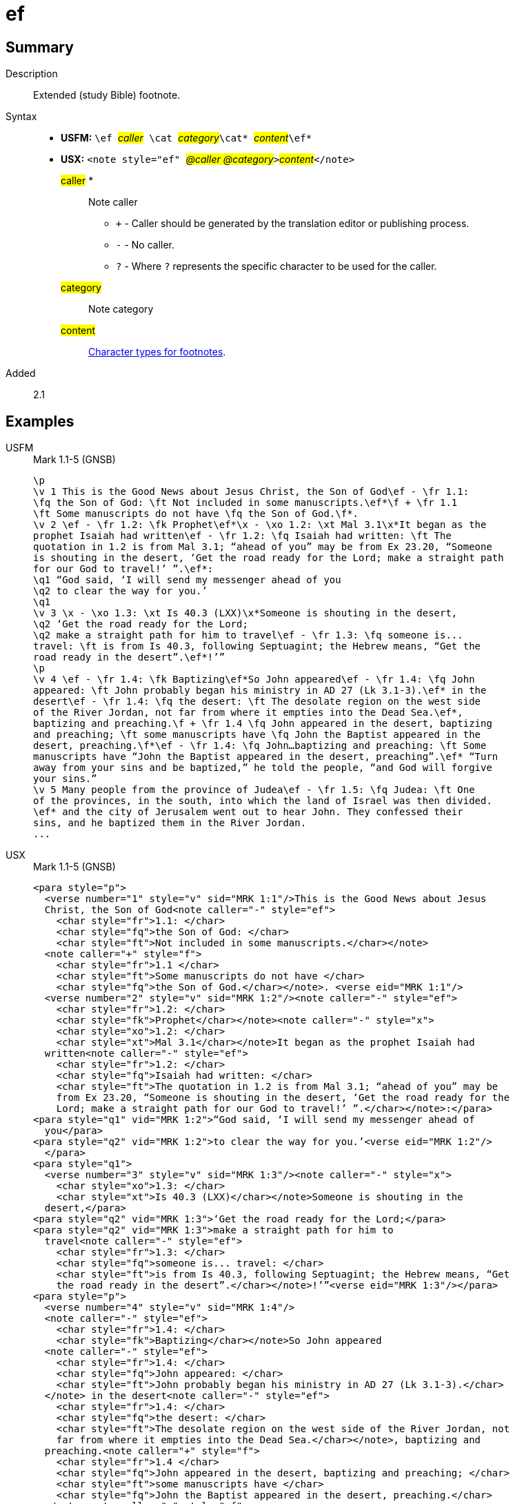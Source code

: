 = ef
:description: Extended footnote
:url-repo: https://github.com/usfm-bible/tcdocs/blob/main/markers/note/ef.adoc
:noindex:
ifndef::localdir[]
:source-highlighter: rouge
:localdir: ../
endif::[]
:imagesdir: {localdir}/images

// tag::public[]

== Summary

Description:: Extended (study Bible) footnote.
Syntax::
* *USFM:* ``++\ef ++``#__caller__#``++ \cat ++``#__category__#``++\cat* ++``#__content__#``++\ef*++``
* *USX:* ``++<note style="ef" ++``#__@caller @category__#``++>++``#__content__#``++</note>++``
#caller# *::: Note caller
** `+` - Caller should be generated by the translation editor or publishing process.
** `-` - No caller.
** `?` - Where  `?` represents the specific character to be used for the caller.
#category#::: Note category
#content#::: xref:char:notes/footnote/index.adoc[Character types for footnotes].
// tag::spec[]
Added:: 2.1
// end::spec[]

== Examples

[tabs]
======
USFM::
+
.Mark 1.1-5 (GNSB)
[source#src-usfm-note-ef_1,usfm,highlight=2..3;5;6..9;15..17;19..20;21..22;25..26;29..31]
----
\p
\v 1 This is the Good News about Jesus Christ, the Son of God\ef - \fr 1.1: 
\fq the Son of God: \ft Not included in some manuscripts.\ef*\f + \fr 1.1 
\ft Some manuscripts do not have \fq the Son of God.\f*.
\v 2 \ef - \fr 1.2: \fk Prophet\ef*\x - \xo 1.2: \xt Mal 3.1\x*It began as the 
prophet Isaiah had written\ef - \fr 1.2: \fq Isaiah had written: \ft The 
quotation in 1.2 is from Mal 3.1; “ahead of you” may be from Ex 23.20, “Someone 
is shouting in the desert, ‘Get the road ready for the Lord; make a straight path 
for our God to travel!’ ”.\ef*:
\q1 “God said, ‘I will send my messenger ahead of you
\q2 to clear the way for you.’
\q1
\v 3 \x - \xo 1.3: \xt Is 40.3 (LXX)\x*Someone is shouting in the desert,
\q2 ‘Get the road ready for the Lord;
\q2 make a straight path for him to travel\ef - \fr 1.3: \fq someone is...
travel: \ft is from Is 40.3, following Septuagint; the Hebrew means, “Get the 
road ready in the desert”.\ef*!’”
\p
\v 4 \ef - \fr 1.4: \fk Baptizing\ef*So John appeared\ef - \fr 1.4: \fq John 
appeared: \ft John probably began his ministry in AD 27 (Lk 3.1-3).\ef* in the 
desert\ef - \fr 1.4: \fq the desert: \ft The desolate region on the west side 
of the River Jordan, not far from where it empties into the Dead Sea.\ef*, 
baptizing and preaching.\f + \fr 1.4 \fq John appeared in the desert, baptizing 
and preaching; \ft some manuscripts have \fq John the Baptist appeared in the 
desert, preaching.\f*\ef - \fr 1.4: \fq John…baptizing and preaching: \ft Some 
manuscripts have “John the Baptist appeared in the desert, preaching”.\ef* “Turn 
away from your sins and be baptized,” he told the people, “and God will forgive 
your sins.”
\v 5 Many people from the province of Judea\ef - \fr 1.5: \fq Judea: \ft One 
of the provinces, in the south, into which the land of Israel was then divided.
\ef* and the city of Jerusalem went out to hear John. They confessed their 
sins, and he baptized them in the River Jordan.
...
----
USX::
+
.Mark 1.1-5 (GNSB)
[source#src-usx-note-ef_1,xml,highlight=3..6;11..13;16..21;31..35;38..40;41..49;55..59;62..66]
----
<para style="p">
  <verse number="1" style="v" sid="MRK 1:1"/>This is the Good News about Jesus
  Christ, the Son of God<note caller="-" style="ef">
    <char style="fr">1.1: </char>
    <char style="fq">the Son of God: </char>
    <char style="ft">Not included in some manuscripts.</char></note>
  <note caller="+" style="f">
    <char style="fr">1.1 </char>
    <char style="ft">Some manuscripts do not have </char>
    <char style="fq">the Son of God.</char></note>. <verse eid="MRK 1:1"/>
  <verse number="2" style="v" sid="MRK 1:2"/><note caller="-" style="ef">
    <char style="fr">1.2: </char>
    <char style="fk">Prophet</char></note><note caller="-" style="x">
    <char style="xo">1.2: </char>
    <char style="xt">Mal 3.1</char></note>It began as the prophet Isaiah had
  written<note caller="-" style="ef">
    <char style="fr">1.2: </char>
    <char style="fq">Isaiah had written: </char>
    <char style="ft">The quotation in 1.2 is from Mal 3.1; “ahead of you” may be
    from Ex 23.20, “Someone is shouting in the desert, ‘Get the road ready for the
    Lord; make a straight path for our God to travel!’ ”.</char></note>:</para>
<para style="q1" vid="MRK 1:2">“God said, ‘I will send my messenger ahead of 
  you</para>
<para style="q2" vid="MRK 1:2">to clear the way for you.’<verse eid="MRK 1:2"/>
  </para>
<para style="q1">
  <verse number="3" style="v" sid="MRK 1:3"/><note caller="-" style="x">
    <char style="xo">1.3: </char>
    <char style="xt">Is 40.3 (LXX)</char></note>Someone is shouting in the
  desert,</para>
<para style="q2" vid="MRK 1:3">‘Get the road ready for the Lord;</para>
<para style="q2" vid="MRK 1:3">make a straight path for him to 
  travel<note caller="-" style="ef">
    <char style="fr">1.3: </char>
    <char style="fq">someone is... travel: </char>
    <char style="ft">is from Is 40.3, following Septuagint; the Hebrew means, “Get
    the road ready in the desert”.</char></note>!’”<verse eid="MRK 1:3"/></para>
<para style="p">
  <verse number="4" style="v" sid="MRK 1:4"/>
  <note caller="-" style="ef">
    <char style="fr">1.4: </char>
    <char style="fk">Baptizing</char></note>So John appeared
  <note caller="-" style="ef">
    <char style="fr">1.4: </char>
    <char style="fq">John appeared: </char>
    <char style="ft">John probably began his ministry in AD 27 (Lk 3.1-3).</char>
  </note> in the desert<note caller="-" style="ef">
    <char style="fr">1.4: </char>
    <char style="fq">the desert: </char>
    <char style="ft">The desolate region on the west side of the River Jordan, not
    far from where it empties into the Dead Sea.</char></note>, baptizing and
  preaching.<note caller="+" style="f">
    <char style="fr">1.4 </char>
    <char style="fq">John appeared in the desert, baptizing and preaching; </char>
    <char style="ft">some manuscripts have </char>
    <char style="fq">John the Baptist appeared in the desert, preaching.</char>
  </note><note caller="-" style="ef">
    <char style="fr">1.4: </char>
    <char style="fq">John…baptizing and preaching: </char>
    <char style="ft">Some manuscripts have “John the Baptist appeared in the
    desert, preaching”.</char></note> “Turn away from your sins and be baptized,”
  he told the people, “and God will forgive your sins.” <verse eid="MRK 1:4"/>
  <verse number="5" style="v" sid="MRK 1:5"/>Many people from the province of 
  Judea<note caller="-" style="ef">
    <char style="fr">1.5: </char>
    <char style="fq">Judea: </char>
    <char style="ft">One of the provinces, in the south, into which the land of
    Israel was then divided. </char></note> and the city of Jerusalem went out to
  hear John. They confessed their sins, and he baptized them in the River Jordan.
  <verse eid="MRK 1:5"/></para>
...
----
======

image::note/ef_1.jpg[Mark 1.1-5 (GNSB),300]

== Properties

StyleType:: xref:note:index.adoc[Note]
OccursUnder:: `[ParaWithNote]`
TextType:: NoteText
TextProperties:: publishable, vernacular, note

== Publication Issues

// end::public[]

== Discussion
